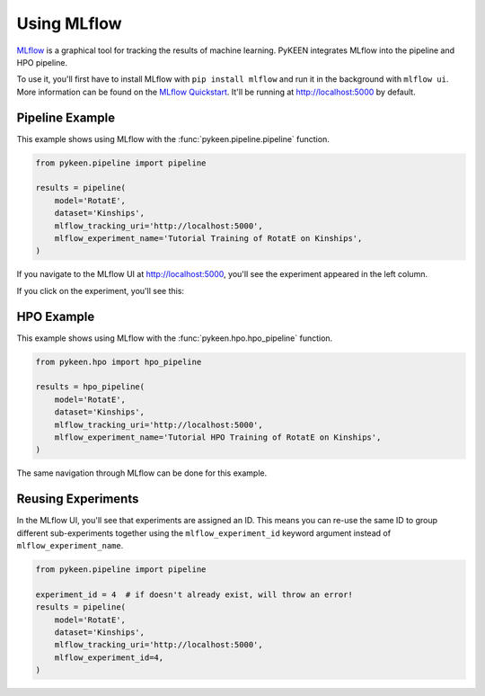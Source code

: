 Using MLflow
============
`MLflow <https://mlflow.org>`_ is a graphical tool for tracking the results of machine learning. PyKEEN integrates
MLflow into the pipeline and HPO pipeline.

To use it, you'll first have to install MLflow with ``pip install mlflow`` and run it in the background
with ``mlflow ui``. More information can be found on the
`MLflow Quickstart <https://mlflow.org/docs/latest/quickstart.html>`_. It'll be running at http://localhost:5000
by default.

Pipeline Example
----------------
This example shows using MLflow with the :func:`pykeen.pipeline.pipeline` function.

.. code-block:: python

    from pykeen.pipeline import pipeline

    results = pipeline(
        model='RotatE',
        dataset='Kinships',
        mlflow_tracking_uri='http://localhost:5000',
        mlflow_experiment_name='Tutorial Training of RotatE on Kinships',
    )

If you navigate to the MLflow UI at http://localhost:5000, you'll see the experiment appeared
in the left column.

.. image:: ../img/mlflow_tutorial_1.png
  :alt: MLflow home

If you click on the experiment, you'll see this:

.. image:: ../img/mlflow_tutorial_2.png
  :alt: MLflow experiment view

HPO Example
-----------
This example shows using MLflow with the :func:`pykeen.hpo.hpo_pipeline` function.

.. code-block:: python

    from pykeen.hpo import hpo_pipeline

    results = hpo_pipeline(
        model='RotatE',
        dataset='Kinships',
        mlflow_tracking_uri='http://localhost:5000',
        mlflow_experiment_name='Tutorial HPO Training of RotatE on Kinships',
    )

The same navigation through MLflow can be done for this example.

Reusing Experiments
-------------------
In the MLflow UI, you'll see that experiments are assigned an ID. This means you can re-use the same ID to group
different sub-experiments together using the ``mlflow_experiment_id`` keyword argument instead of
``mlflow_experiment_name``.

.. code-block:: python

    from pykeen.pipeline import pipeline

    experiment_id = 4  # if doesn't already exist, will throw an error!
    results = pipeline(
        model='RotatE',
        dataset='Kinships',
        mlflow_tracking_uri='http://localhost:5000',
        mlflow_experiment_id=4,
    )

